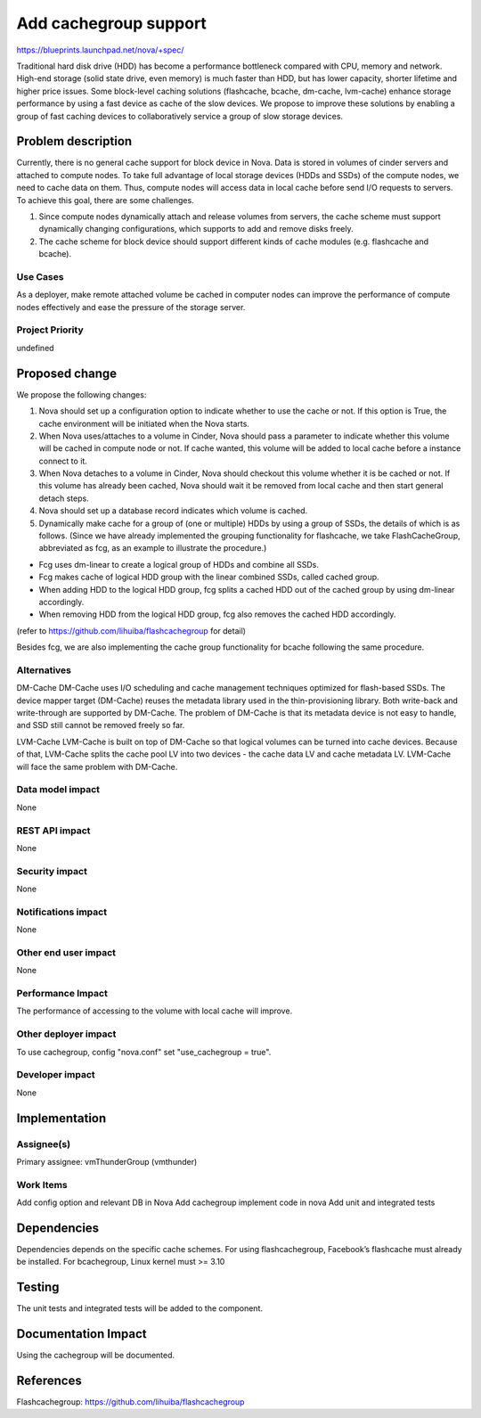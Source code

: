 ..
 This work is licensed under a Creative Commons Attribution 3.0 Unported
 License.

 http://creativecommons.org/licenses/by/3.0/legalcode

===============================================================================
Add cachegroup support
===============================================================================

https://blueprints.launchpad.net/nova/+spec/

Traditional hard disk drive (HDD) has become a performance bottleneck compared
with CPU, memory and network. High-end storage (solid state drive, even memory)
is much faster than HDD, but has lower capacity, shorter lifetime and higher
price issues. Some block-level caching solutions (flashcache, bcache, dm-cache,
lvm-cache) enhance storage performance by using a fast device as cache of the
slow devices. We propose to improve these solutions by enabling a group of fast
caching devices to collaboratively service a group of slow storage devices.


Problem description
===================

Currently, there is no general cache support for block device in Nova. Data is
stored in volumes of cinder servers and attached to compute nodes. To take full
advantage of local storage devices (HDDs and SSDs) of the compute nodes, we
need to cache data on them. Thus, compute nodes will access data in local
cache before send I/O requests to servers. To achieve this goal, there are some
challenges.

1.  Since compute nodes dynamically attach and release volumes from servers,
    the cache scheme must support dynamically changing configurations, which
    supports to add and remove disks freely.
2.  The cache scheme for block device should support different kinds of cache
    modules (e.g. flashcache and bcache).

Use Cases
----------
As a deployer, make remote attached volume be cached in computer nodes can
improve the performance of compute nodes effectively and ease the pressure of
the storage server.

Project Priority
-----------------
undefined

Proposed change
===============
We propose the following changes:

1.  Nova should set up a configuration option to indicate whether
    to use the cache or not. If this option is True, the cache environment
    will be initiated when the Nova starts.
2.  When Nova uses/attaches to a volume in Cinder, Nova should pass a
    parameter to indicate whether this volume will be cached in compute node
    or not. If cache wanted, this volume will be added to local cache before
    a instance connect to it.
3.  When Nova detaches to a volume in Cinder, Nova should checkout this
    volume whether it is be cached or not. If this volume has already been
    cached, Nova should wait it be removed from local cache and then start
    general detach steps.
4.  Nova should set up a database record indicates which volume is cached.
5.  Dynamically make cache for a group of (one or multiple) HDDs by using a
    group of SSDs, the details of which is as follows. (Since we have already
    implemented the grouping functionality for flashcache, we take
    FlashCacheGroup, abbreviated as fcg, as an example to illustrate the
    procedure.)

*  Fcg uses dm-linear to create a logical group of HDDs and combine all SSDs.
*  Fcg makes cache of logical HDD group with the linear combined SSDs,
   called cached group.
*  When adding HDD to the logical HDD group, fcg splits a cached HDD out of
   the cached group by using dm-linear accordingly.
*  When removing HDD from the logical HDD group, fcg also removes the cached
   HDD accordingly.

(refer to https://github.com/lihuiba/flashcachegroup for detail)

Besides fcg, we are also implementing the cache group functionality for
bcache following the same procedure.


Alternatives
------------

DM-Cache
DM-Cache uses I/O scheduling and cache management techniques optimized for
flash-based SSDs. The device mapper target (DM-Cache) reuses the metadata
library used in the thin-provisioning library. Both write-back and
write-through are supported by DM-Cache. The problem of DM-Cache is that its
metadata device is not easy to handle, and SSD still cannot be removed freely
so far.

LVM-Cache
LVM-Cache is built on top of DM-Cache so that logical volumes can be turned into
cache devices. Because of that, LVM-Cache splits the cache pool LV into two
devices - the cache data LV and cache metadata LV. LVM-Cache will face the same
problem with DM-Cache.

Data model impact
-----------------

None

REST API impact
---------------

None

Security impact
---------------

None

Notifications impact
--------------------

None

Other end user impact
---------------------

None

Performance Impact
------------------

The performance of accessing to the volume with local cache will improve.

Other deployer impact
---------------------
To use cachegroup, config "nova.conf" set "use_cachegroup = true".

Developer impact
----------------

None

Implementation
==============

Assignee(s)
-----------

Primary assignee: vmThunderGroup (vmthunder)

Work Items
----------

Add config option and relevant DB in Nova
Add cachegroup implement code in nova
Add unit and integrated tests


Dependencies
============

Dependencies depends on the specific cache schemes.
For using flashcachegroup, Facebook’s flashcache must already be installed.
For bcachegroup, Linux kernel must >= 3.10

Testing
=======

The unit tests and integrated tests will be added to the component.

Documentation Impact
====================
Using the cachegroup will be documented.


References
==========

Flashcachegroup: https://github.com/lihuiba/flashcachegroup
